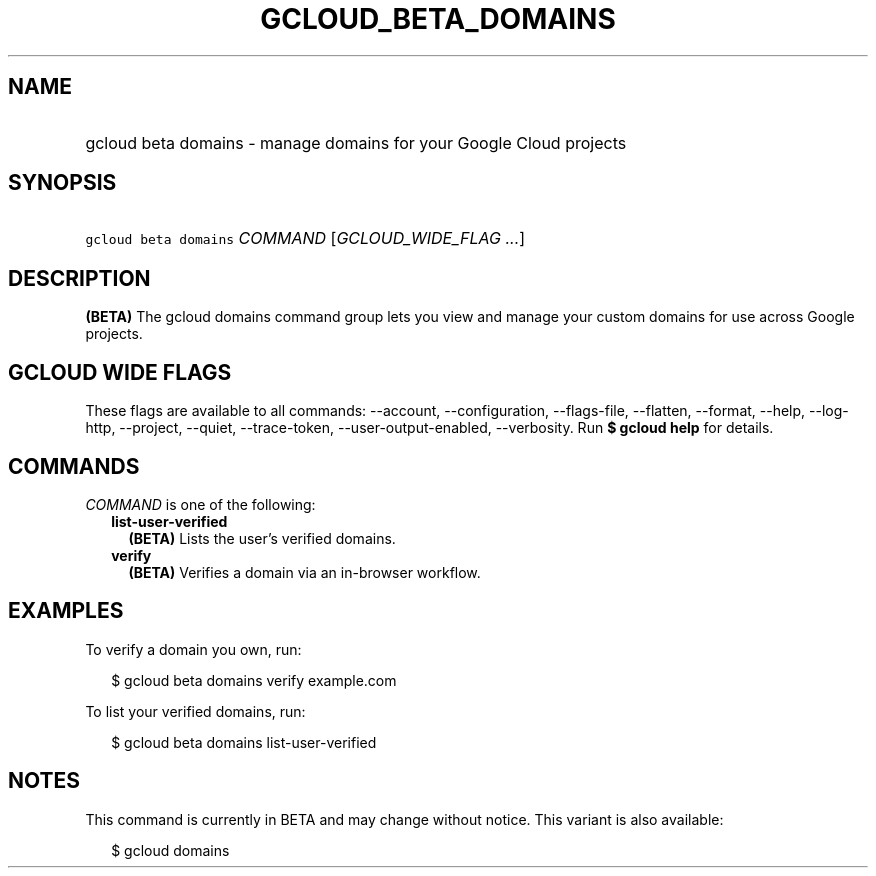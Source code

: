 
.TH "GCLOUD_BETA_DOMAINS" 1



.SH "NAME"
.HP
gcloud beta domains \- manage domains for your Google Cloud projects



.SH "SYNOPSIS"
.HP
\f5gcloud beta domains\fR \fICOMMAND\fR [\fIGCLOUD_WIDE_FLAG\ ...\fR]



.SH "DESCRIPTION"

\fB(BETA)\fR The gcloud domains command group lets you view and manage your
custom domains for use across Google projects.



.SH "GCLOUD WIDE FLAGS"

These flags are available to all commands: \-\-account, \-\-configuration,
\-\-flags\-file, \-\-flatten, \-\-format, \-\-help, \-\-log\-http, \-\-project,
\-\-quiet, \-\-trace\-token, \-\-user\-output\-enabled, \-\-verbosity. Run \fB$
gcloud help\fR for details.



.SH "COMMANDS"

\f5\fICOMMAND\fR\fR is one of the following:

.RS 2m
.TP 2m
\fBlist\-user\-verified\fR
\fB(BETA)\fR Lists the user's verified domains.

.TP 2m
\fBverify\fR
\fB(BETA)\fR Verifies a domain via an in\-browser workflow.


.RE
.sp

.SH "EXAMPLES"

To verify a domain you own, run:

.RS 2m
$ gcloud beta domains verify example.com
.RE

To list your verified domains, run:

.RS 2m
$ gcloud beta domains list\-user\-verified
.RE



.SH "NOTES"

This command is currently in BETA and may change without notice. This variant is
also available:

.RS 2m
$ gcloud domains
.RE


